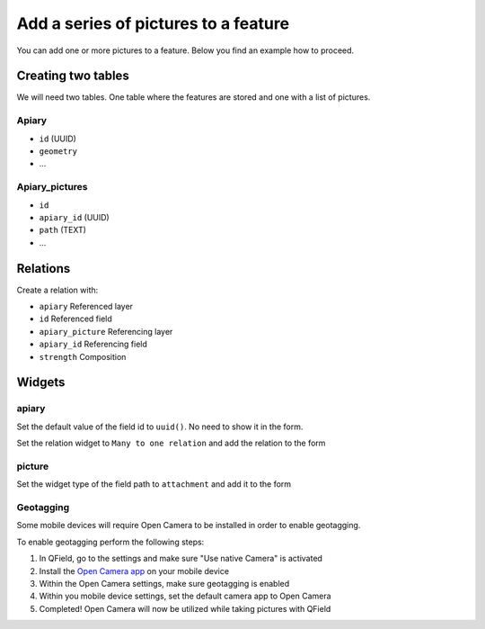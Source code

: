 
Add a series of pictures to a feature
=====================================

You can add one or more pictures to a feature. Below you find an example how to proceed.

Creating two tables
-------------------

We will need two tables. One table where the features are stored
and one with a list of pictures.

**Apiary**
~~~~~~~~~~

* ``id`` (UUID)
* ``geometry``
* ...

**Apiary_pictures**
~~~~~~~~~~~~~~~~~~~

* ``id``
* ``apiary_id`` (UUID)
* ``path`` (TEXT)
* ...

Relations
---------

Create a relation with:

* ``apiary`` Referenced layer
* ``id`` Referenced field
* ``apiary_picture`` Referencing layer
* ``apiary_id`` Referencing field
* ``strength`` Composition


.. container:: clearer text-center

    .. image:: /images/add-1-n-pictures-relations.png
       :width: 600px
       :alt: Relations

Widgets
-------

apiary
~~~~~~

Set the default value of the field id to ``uuid()``. No need to show it in the form.

.. container:: clearer text-center

    .. image:: /images/add-1-n-pictures-widgets_hive.png
       :width: 600px
       :alt: widgets

Set the relation widget to ``Many to one relation`` and add the relation to the form

.. container:: clearer text-center

    .. image:: /images/add-1-n-pictures-widgets_hive2.png
       :width: 600px
       :alt: widgets2

picture
~~~~~~~

Set the widget type of the field path to ``attachment`` and add it to the form

.. container:: clearer text-center

    .. image:: /images/add-1-n-pictures-widgets_picture.png
       :width: 600px
       :alt: widget picture
       

Geotagging
~~~~~~~~~~

Some mobile devices will require Open Camera to be installed in order to enable geotagging.  

To enable geotagging perform the following steps:

1. In QField, go to the settings and make sure "Use native Camera" is activated
2. Install the `Open Camera app <https://play.google.com/store/apps/details?id=net.sourceforge.opencamera&hl=en&gl=US>`_ on your mobile device
3. Within the Open Camera settings, make sure geotagging is enabled
4. Within you mobile device settings, set the default camera app to Open Camera
5. Completed! Open Camera will now be utilized while taking pictures with QField

